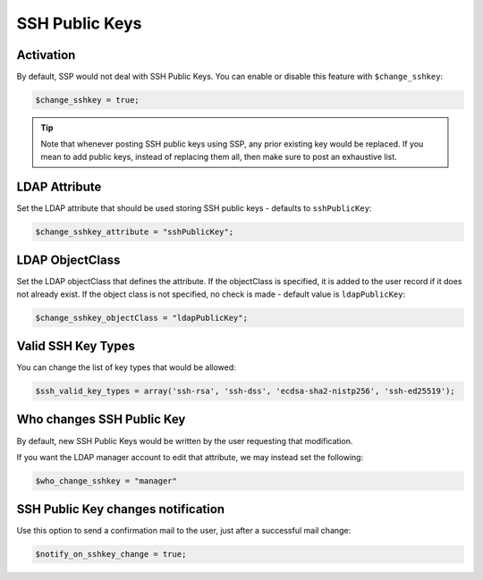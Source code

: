 .. _config_sshkey:

SSH Public Keys
===============

Activation
----------

By default, SSP would not deal with SSH Public Keys. You can enable or disable this feature with ``$change_sshkey``:

.. code:: php

   $change_sshkey = true;

.. tip:: Note that whenever posting SSH public keys using SSP,
  any prior existing key would be replaced. If you mean to add
  public keys, instead of replacing them all, then make sure to
  post an exhaustive list.

LDAP Attribute
--------------

Set the LDAP attribute that should be used storing SSH public keys - defaults to ``sshPublicKey``:

.. code:: php

   $change_sshkey_attribute = "sshPublicKey";

LDAP ObjectClass
----------------

Set the LDAP objectClass that defines the attribute. If the objectClass is specified,
it is added to the user record if it does not already exist.
If the object class is not specified, no check is made - default value is ``ldapPublicKey``:

.. code:: php

   $change_sshkey_objectClass = "ldapPublicKey";

Valid SSH Key Types
-------------------

You can change the list of key types that would be allowed:

.. code:: php

    $ssh_valid_key_types = array('ssh-rsa', 'ssh-dss', 'ecdsa-sha2-nistp256', 'ssh-ed25519');

Who changes SSH Public Key
--------------------------

By default, new SSH Public Keys would be written by the user requesting that modification.

If you want the LDAP manager account to edit that attribute, we may instead set the following:

.. code:: php

    $who_change_sshkey = "manager"

SSH Public Key changes notification
----------------------------------

Use this option to send a confirmation mail to the user, just after a
successful mail change:

.. code:: php

   $notify_on_sshkey_change = true;
